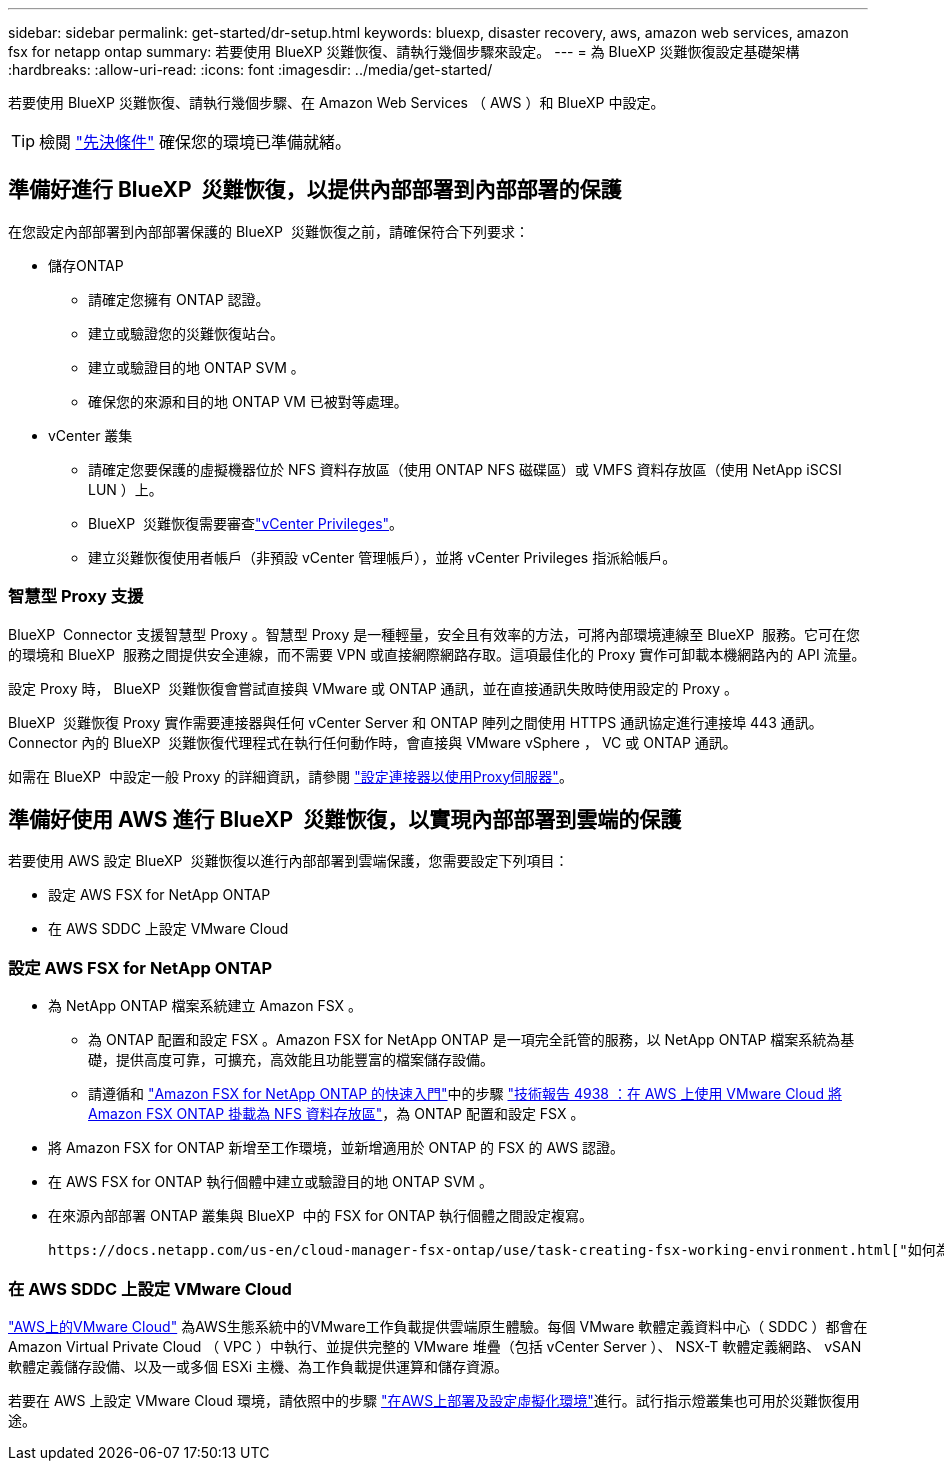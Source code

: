 ---
sidebar: sidebar 
permalink: get-started/dr-setup.html 
keywords: bluexp, disaster recovery, aws, amazon web services, amazon fsx for netapp ontap 
summary: 若要使用 BlueXP 災難恢復、請執行幾個步驟來設定。 
---
= 為 BlueXP 災難恢復設定基礎架構
:hardbreaks:
:allow-uri-read: 
:icons: font
:imagesdir: ../media/get-started/


[role="lead"]
若要使用 BlueXP 災難恢復、請執行幾個步驟、在 Amazon Web Services （ AWS ）和 BlueXP 中設定。


TIP: 檢閱 link:../get-started/dr-prerequisites.html["先決條件"] 確保您的環境已準備就緒。



== 準備好進行 BlueXP  災難恢復，以提供內部部署到內部部署的保護

在您設定內部部署到內部部署保護的 BlueXP  災難恢復之前，請確保符合下列要求：

* 儲存ONTAP
+
** 請確定您擁有 ONTAP 認證。
** 建立或驗證您的災難恢復站台。
** 建立或驗證目的地 ONTAP SVM 。
** 確保您的來源和目的地 ONTAP VM 已被對等處理。


* vCenter 叢集
+
** 請確定您要保護的虛擬機器位於 NFS 資料存放區（使用 ONTAP NFS 磁碟區）或 VMFS 資料存放區（使用 NetApp iSCSI LUN ）上。
** BlueXP  災難恢復需要審查link:../reference/vcenter-privileges.html["vCenter Privileges"]。
** 建立災難恢復使用者帳戶（非預設 vCenter 管理帳戶），並將 vCenter Privileges 指派給帳戶。






=== 智慧型 Proxy 支援

BlueXP  Connector 支援智慧型 Proxy 。智慧型 Proxy 是一種輕量，安全且有效率的方法，可將內部環境連線至 BlueXP  服務。它可在您的環境和 BlueXP  服務之間提供安全連線，而不需要 VPN 或直接網際網路存取。這項最佳化的 Proxy 實作可卸載本機網路內的 API 流量。

設定 Proxy 時， BlueXP  災難恢復會嘗試直接與 VMware 或 ONTAP 通訊，並在直接通訊失敗時使用設定的 Proxy 。

BlueXP  災難恢復 Proxy 實作需要連接器與任何 vCenter Server 和 ONTAP 陣列之間使用 HTTPS 通訊協定進行連接埠 443 通訊。Connector 內的 BlueXP  災難恢復代理程式在執行任何動作時，會直接與 VMware vSphere ， VC 或 ONTAP 通訊。

如需在 BlueXP  中設定一般 Proxy 的詳細資訊，請參閱 https://docs.netapp.com/us-en/bluexp-setup-admin/task-configuring-proxy.html["設定連接器以使用Proxy伺服器"^]。



== 準備好使用 AWS 進行 BlueXP  災難恢復，以實現內部部署到雲端的保護

若要使用 AWS 設定 BlueXP  災難恢復以進行內部部署到雲端保護，您需要設定下列項目：

* 設定 AWS FSX for NetApp ONTAP
* 在 AWS SDDC 上設定 VMware Cloud




=== 設定 AWS FSX for NetApp ONTAP

* 為 NetApp ONTAP 檔案系統建立 Amazon FSX 。
+
** 為 ONTAP 配置和設定 FSX 。Amazon FSX for NetApp ONTAP 是一項完全託管的服務，以 NetApp ONTAP 檔案系統為基礎，提供高度可靠，可擴充，高效能且功能豐富的檔案儲存設備。
** 請遵循和 https://docs.netapp.com/us-en/bluexp-fsx-ontap/start/task-getting-started-fsx.html["Amazon FSX for NetApp ONTAP 的快速入門"]中的步驟 https://docs.netapp.com/us-en/netapp-solutions/ehc/aws/aws-native-overview.html["技術報告 4938 ：在 AWS 上使用 VMware Cloud 將 Amazon FSX ONTAP 掛載為 NFS 資料存放區"^]，為 ONTAP 配置和設定 FSX 。


* 將 Amazon FSX for ONTAP 新增至工作環境，並新增適用於 ONTAP 的 FSX 的 AWS 認證。
* 在 AWS FSX for ONTAP 執行個體中建立或驗證目的地 ONTAP SVM 。
* 在來源內部部署 ONTAP 叢集與 BlueXP  中的 FSX for ONTAP 執行個體之間設定複寫。


 https://docs.netapp.com/us-en/cloud-manager-fsx-ontap/use/task-creating-fsx-working-environment.html["如何為 ONTAP 工作環境設定 FSX"^]如需詳細步驟，請參閱。



=== 在 AWS SDDC 上設定 VMware Cloud

https://www.vmware.com/products/vmc-on-aws.html["AWS上的VMware Cloud"^] 為AWS生態系統中的VMware工作負載提供雲端原生體驗。每個 VMware 軟體定義資料中心（ SDDC ）都會在 Amazon Virtual Private Cloud （ VPC ）中執行、並提供完整的 VMware 堆疊（包括 vCenter Server ）、 NSX-T 軟體定義網路、 vSAN 軟體定義儲存設備、以及一或多個 ESXi 主機、為工作負載提供運算和儲存資源。

若要在 AWS 上設定 VMware Cloud 環境，請依照中的步驟 https://docs.netapp.com/us-en/netapp-solutions/ehc/aws/aws-setup.html["在AWS上部署及設定虛擬化環境"^]進行。試行指示燈叢集也可用於災難恢復用途。
